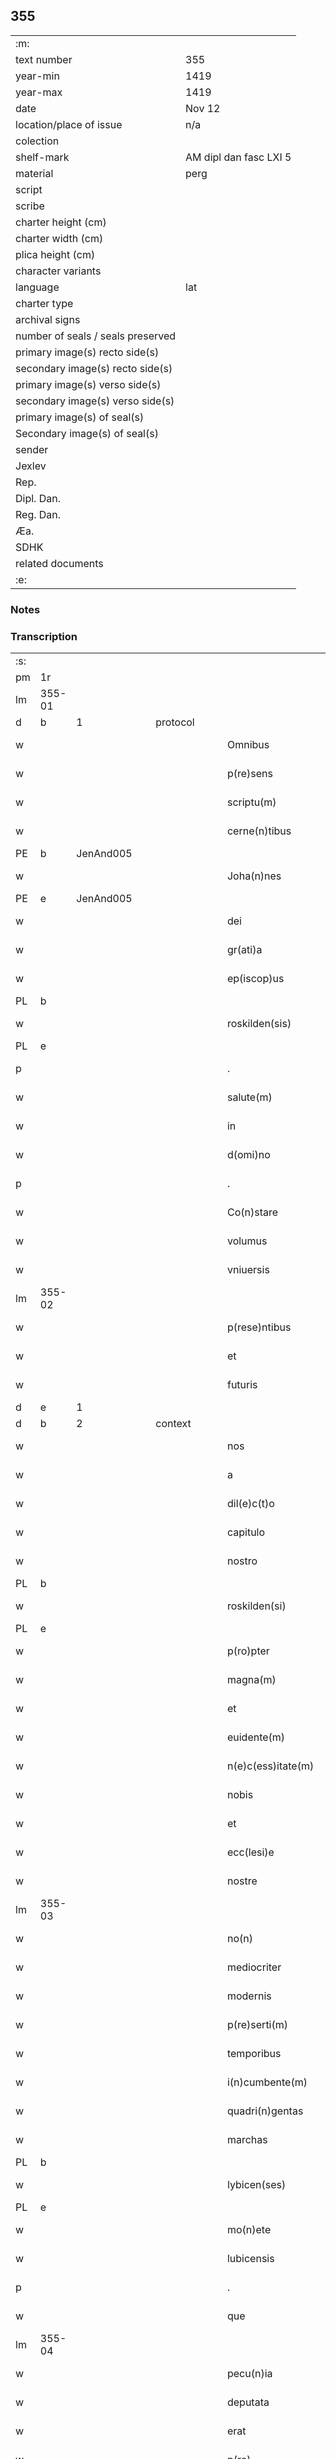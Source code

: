 ** 355

| :m:                               |                        |
| text number                       | 355                    |
| year-min                          | 1419                   |
| year-max                          | 1419                   |
| date                              | Nov 12                 |
| location/place of issue           | n/a                    |
| colection                         |                        |
| shelf-mark                        | AM dipl dan fasc LXI 5 |
| material                          | perg                   |
| script                            |                        |
| scribe                            |                        |
| charter height (cm)               |                        |
| charter width (cm)                |                        |
| plica height (cm)                 |                        |
| character variants                |                        |
| language                          | lat                    |
| charter type                      |                        |
| archival signs                    |                        |
| number of seals / seals preserved |                        |
| primary image(s) recto side(s)    |                        |
| secondary image(s) recto side(s)  |                        |
| primary image(s) verso side(s)    |                        |
| secondary image(s) verso side(s)  |                        |
| primary image(s) of seal(s)       |                        |
| Secondary image(s) of seal(s)     |                        |
| sender                            |                        |
| Jexlev                            |                        |
| Rep.                              |                        |
| Dipl. Dan.                        |                        |
| Reg. Dan.                         |                        |
| Æa.                               |                        |
| SDHK                              |                        |
| related documents                 |                        |
| :e:                               |                        |

*** Notes


*** Transcription
| :s: |        |   |   |   |   |                      |               |   |   |   |   |     |   |   |   |        |          |          |  |    |    |    |    |
| pm  | 1r     |   |   |   |   |                      |               |   |   |   |   |     |   |   |   |        |          |          |  |    |    |    |    |
| lm  | 355-01 |   |   |   |   |                      |               |   |   |   |   |     |   |   |   |        |          |          |  |    |    |    |    |
| d   | b      | 1 |   | protocol  |   |              |               |   |   |   |   |     |   |   |   |        |          |          |  |    |    |    |    |
| w   |        |   |   |   |   | Omnibus              | Omnibu       |   |   |   |   | lat |   |   |   | 355-01 | 1:protocol |          |  |    |    |    |    |
| w   |        |   |   |   |   | p(re)sens            | p̅ſen         |   |   |   |   | lat |   |   |   | 355-01 | 1:protocol |          |  |    |    |    |    |
| w   |        |   |   |   |   | scriptu(m)           | ſcriptu̅       |   |   |   |   | lat |   |   |   | 355-01 | 1:protocol |          |  |    |    |    |    |
| w   |        |   |   |   |   | cerne(n)tibus        | cerne̅tıbu    |   |   |   |   | lat |   |   |   | 355-01 | 1:protocol |          |  |    |    |    |    |
| PE  | b      | JenAnd005  |   |   |   |                      |               |   |   |   |   |     |   |   |   |        |          |          |  |    |    |    |    |
| w   |        |   |   |   |   | Joha(n)nes           | Joha̅ne       |   |   |   |   | lat |   |   |   | 355-01 | 1:protocol |          |  |1443|    |    |    |
| PE  | e      | JenAnd005  |   |   |   |                      |               |   |   |   |   |     |   |   |   |        |          |          |  |    |    |    |    |
| w   |        |   |   |   |   | dei                  | deı           |   |   |   |   | lat |   |   |   | 355-01 | 1:protocol |          |  |    |    |    |    |
| w   |        |   |   |   |   | gr(ati)a             | gꝛ̅a           |   |   |   |   | lat |   |   |   | 355-01 | 1:protocol |          |  |    |    |    |    |
| w   |        |   |   |   |   | ep(iscop)us          | ep̅u          |   |   |   |   | lat |   |   |   | 355-01 | 1:protocol |          |  |    |    |    |    |
| PL  | b      |   |   |   |   |                      |               |   |   |   |   |     |   |   |   |        |          |          |  |    |    |    |    |
| w   |        |   |   |   |   | roskilden(sis)       | roılde̅      |   |   |   |   | lat |   |   |   | 355-01 | 1:protocol |          |  |    |    |1459|    |
| PL  | e      |   |   |   |   |                      |               |   |   |   |   |     |   |   |   |        |          |          |  |    |    |    |    |
| p   |        |   |   |   |   | .                    | .             |   |   |   |   | lat |   |   |   | 355-01 | 1:protocol |          |  |    |    |    |    |
| w   |        |   |   |   |   | salute(m)            | ſalute̅        |   |   |   |   | lat |   |   |   | 355-01 | 1:protocol |          |  |    |    |    |    |
| w   |        |   |   |   |   | in                   | ın            |   |   |   |   | lat |   |   |   | 355-01 | 1:protocol |          |  |    |    |    |    |
| w   |        |   |   |   |   | d(omi)no             | dn̅o           |   |   |   |   | lat |   |   |   | 355-01 | 1:protocol |          |  |    |    |    |    |
| p   |        |   |   |   |   | .                    | .             |   |   |   |   | lat |   |   |   | 355-01 | 1:protocol |          |  |    |    |    |    |
| w   |        |   |   |   |   | Co(n)stare           | Co̅ﬅaꝛe        |   |   |   |   | lat |   |   |   | 355-01 | 1:protocol |          |  |    |    |    |    |
| w   |        |   |   |   |   | volumus              | volumu       |   |   |   |   | lat |   |   |   | 355-01 | 1:protocol |          |  |    |    |    |    |
| w   |        |   |   |   |   | vniuersis            | vniuerſıs     |   |   |   |   | lat |   |   |   | 355-01 | 1:protocol |          |  |    |    |    |    |
| lm  | 355-02 |   |   |   |   |                      |               |   |   |   |   |     |   |   |   |        |          |          |  |    |    |    |    |
| w   |        |   |   |   |   | p(rese)ntibus        | p̅ntıbu       |   |   |   |   | lat |   |   |   | 355-02 | 1:protocol |          |  |    |    |    |    |
| w   |        |   |   |   |   | et                   | et            |   |   |   |   | lat |   |   |   | 355-02 | 1:protocol |          |  |    |    |    |    |
| w   |        |   |   |   |   | futuris              | futurı       |   |   |   |   | lat |   |   |   | 355-02 | 1:protocol |          |  |    |    |    |    |
| d   | e      | 1 |   |   |   |                      |               |   |   |   |   |     |   |   |   |        |          |          |  |    |    |    |    |
| d   | b      | 2 |   | context   |   |              |               |   |   |   |   |     |   |   |   |        |          |          |  |    |    |    |    |
| w   |        |   |   |   |   | nos                  | no           |   |   |   |   | lat |   |   |   | 355-02 | 2:context |          |  |    |    |    |    |
| w   |        |   |   |   |   | a                    | a             |   |   |   |   | lat |   |   |   | 355-02 | 2:context |          |  |    |    |    |    |
| w   |        |   |   |   |   | dil(e)c(t)o          | dilc̅o         |   |   |   |   | lat |   |   |   | 355-02 | 2:context |          |  |    |    |    |    |
| w   |        |   |   |   |   | capitulo             | capıtulo      |   |   |   |   | lat |   |   |   | 355-02 | 2:context |          |  |    |    |    |    |
| w   |        |   |   |   |   | nostro               | noﬅro         |   |   |   |   | lat |   |   |   | 355-02 | 2:context |          |  |    |    |    |    |
| PL  | b      |   |   |   |   |                      |               |   |   |   |   |     |   |   |   |        |          |          |  |    |    |    |    |
| w   |        |   |   |   |   | roskilden(si)        | roılde̅      |   |   |   |   | lat |   |   |   | 355-02 | 2:context |          |  |    |    |1460|    |
| PL  | e      |   |   |   |   |                      |               |   |   |   |   |     |   |   |   |        |          |          |  |    |    |    |    |
| w   |        |   |   |   |   | p(ro)pter            | ter          |   |   |   |   | lat |   |   |   | 355-02 | 2:context |          |  |    |    |    |    |
| w   |        |   |   |   |   | magna(m)             | magna̅         |   |   |   |   | lat |   |   |   | 355-02 | 2:context |          |  |    |    |    |    |
| w   |        |   |   |   |   | et                   | et            |   |   |   |   | lat |   |   |   | 355-02 | 2:context |          |  |    |    |    |    |
| w   |        |   |   |   |   | euidente(m)          | euıdente̅      |   |   |   |   | lat |   |   |   | 355-02 | 2:context |          |  |    |    |    |    |
| w   |        |   |   |   |   | n(e)c(ess)itate(m)   | nc̅cıtate̅      |   |   |   |   | lat |   |   |   | 355-02 | 2:context |          |  |    |    |    |    |
| w   |        |   |   |   |   | nobis                | nobı         |   |   |   |   | lat |   |   |   | 355-02 | 2:context |          |  |    |    |    |    |
| w   |        |   |   |   |   | et                   | et            |   |   |   |   | lat |   |   |   | 355-02 | 2:context |          |  |    |    |    |    |
| w   |        |   |   |   |   | ecc(lesi)e           | ecc̅e          |   |   |   |   | lat |   |   |   | 355-02 | 2:context |          |  |    |    |    |    |
| w   |        |   |   |   |   | nostre               | noſtre        |   |   |   |   | lat |   |   |   | 355-02 | 2:context |          |  |    |    |    |    |
| lm  | 355-03 |   |   |   |   |                      |               |   |   |   |   |     |   |   |   |        |          |          |  |    |    |    |    |
| w   |        |   |   |   |   | no(n)                | no̅            |   |   |   |   | lat |   |   |   | 355-03 | 2:context |          |  |    |    |    |    |
| w   |        |   |   |   |   | mediocriter          | medıocrıter   |   |   |   |   | lat |   |   |   | 355-03 | 2:context |          |  |    |    |    |    |
| w   |        |   |   |   |   | modernis             | moderni      |   |   |   |   | lat |   |   |   | 355-03 | 2:context |          |  |    |    |    |    |
| w   |        |   |   |   |   | p(re)serti(m)        | p̅ſertı̅        |   |   |   |   | lat |   |   |   | 355-03 | 2:context |          |  |    |    |    |    |
| w   |        |   |   |   |   | temporibus           | tempoꝛibu    |   |   |   |   | lat |   |   |   | 355-03 | 2:context |          |  |    |    |    |    |
| w   |        |   |   |   |   | i(n)cumbente(m)      | ı̅cumbente̅     |   |   |   |   | lat |   |   |   | 355-03 | 2:context |          |  |    |    |    |    |
| w   |        |   |   |   |   | quadri(n)gentas      | quadrı̅genta  |   |   |   |   | lat |   |   |   | 355-03 | 2:context |          |  |    |    |    |    |
| w   |        |   |   |   |   | marchas              | maꝛcha       |   |   |   |   | lat |   |   |   | 355-03 | 2:context |          |  |    |    |    |    |
| PL  | b      |   |   |   |   |                      |               |   |   |   |   |     |   |   |   |        |          |          |  |    |    |    |    |
| w   |        |   |   |   |   | lybicen(ses)         | lybıcen̅       |   |   |   |   | lat |   |   |   | 355-03 | 2:context |          |  |    |    |1461|    |
| PL  | e      |   |   |   |   |                      |               |   |   |   |   |     |   |   |   |        |          |          |  |    |    |    |    |
| w   |        |   |   |   |   | mo(n)ete             | mo̅ete         |   |   |   |   | lat |   |   |   | 355-03 | 2:context |          |  |    |    |    |    |
| w   |        |   |   |   |   | lubicensis           | lubıcenſı    |   |   |   |   | lat |   |   |   | 355-03 | 2:context |          |  |    |    |    |    |
| p   |        |   |   |   |   | .                    | .             |   |   |   |   | lat |   |   |   | 355-03 | 2:context |          |  |    |    |    |    |
| w   |        |   |   |   |   | que                  | que           |   |   |   |   | lat |   |   |   | 355-03 | 2:context |          |  |    |    |    |    |
| lm  | 355-04 |   |   |   |   |                      |               |   |   |   |   |     |   |   |   |        |          |          |  |    |    |    |    |
| w   |        |   |   |   |   | pecu(n)ia            | pecu̅ıa        |   |   |   |   | lat |   |   |   | 355-04 | 2:context |          |  |    |    |    |    |
| w   |        |   |   |   |   | deputata             | deputata      |   |   |   |   | lat |   |   |   | 355-04 | 2:context |          |  |    |    |    |    |
| w   |        |   |   |   |   | erat                 | erat          |   |   |   |   | lat |   |   |   | 355-04 | 2:context |          |  |    |    |    |    |
| w   |        |   |   |   |   | p(ro)                | ꝓ             |   |   |   |   | lat |   |   |   | 355-04 | 2:context |          |  |    |    |    |    |
| w   |        |   |   |   |   | bo(n)is              | bo̅ı          |   |   |   |   | lat |   |   |   | 355-04 | 2:context |          |  |    |    |    |    |
| w   |        |   |   |   |   | em(en)dis            | em̅dı         |   |   |   |   | lat |   |   |   | 355-04 | 2:context |          |  |    |    |    |    |
| w   |        |   |   |   |   | per                  | per           |   |   |   |   | lat |   |   |   | 355-04 | 2:context |          |  |    |    |    |    |
| w   |        |   |   |   |   | illustre(m)          | ılluﬅre̅       |   |   |   |   | lat |   |   |   | 355-04 | 2:context |          |  |    |    |    |    |
| w   |        |   |   |   |   | d(omi)nam            | dn̅am          |   |   |   |   | lat |   |   |   | 355-04 | 2:context |          |  |    |    |    |    |
| PE  | b      | RegMar001  |   |   |   |                      |               |   |   |   |   |     |   |   |   |        |          |          |  |    |    |    |    |
| w   |        |   |   |   |   | margareta(m)         | maꝛgaꝛeta̅     |   |   |   |   | lat |   |   |   | 355-04 | 2:context |          |  |1444|    |    |    |
| PE  | e      | RegMar001  |   |   |   |                      |               |   |   |   |   |     |   |   |   |        |          |          |  |    |    |    |    |
| w   |        |   |   |   |   | quo(n)dam            | quo̅da        |   |   |   |   | lat |   |   |   | 355-04 | 2:context |          |  |    |    |    |    |
| w   |        |   |   |   |   | regnoru(m)           | regnoru̅       |   |   |   |   | lat |   |   |   | 355-04 | 2:context |          |  |    |    |    |    |
| w   |        |   |   |   |   | dacie                | dacie         |   |   |   |   | lat |   |   |   | 355-04 | 2:context |          |  |    |    |    |    |
| w   |        |   |   |   |   | swecie               | ſwecie        |   |   |   |   | lat |   |   |   | 355-04 | 2:context |          |  |    |    |    |    |
| w   |        |   |   |   |   | et                   | et            |   |   |   |   | lat |   |   |   | 355-04 | 2:context |          |  |    |    |    |    |
| w   |        |   |   |   |   | noruegie             | noꝛuegie      |   |   |   |   | lat |   |   |   | 355-04 | 2:context |          |  |    |    |    |    |
| lm  | 355-05 |   |   |   |   |                      |               |   |   |   |   |     |   |   |   |        |          |          |  |    |    |    |    |
| w   |        |   |   |   |   | reginam              | reginam       |   |   |   |   | lat |   |   |   | 355-05 | 2:context |          |  |    |    |    |    |
| w   |        |   |   |   |   | pro                  | pꝛo           |   |   |   |   | lat |   |   |   | 355-05 | 2:context |          |  |    |    |    |    |
| w   |        |   |   |   |   | quibusdam            | quıbuſdam     |   |   |   |   | lat |   |   |   | 355-05 | 2:context |          |  |    |    |    |    |
| w   |        |   |   |   |   | missis               | miı         |   |   |   |   | lat |   |   |   | 355-05 | 2:context |          |  |    |    |    |    |
| w   |        |   |   |   |   | cotidianis           | cotıdianı    |   |   |   |   | lat |   |   |   | 355-05 | 2:context |          |  |    |    |    |    |
| w   |        |   |   |   |   | secundu(m)           | ſecundu̅       |   |   |   |   | lat |   |   |   | 355-05 | 2:context |          |  |    |    |    |    |
| w   |        |   |   |   |   | ordi(n)acione(m)     | oꝛdı̅acıone̅    |   |   |   |   | lat |   |   |   | 355-05 | 2:context |          |  |    |    |    |    |
| w   |        |   |   |   |   | et                   | et            |   |   |   |   | lat |   |   |   | 355-05 | 2:context |          |  |    |    |    |    |
| w   |        |   |   |   |   | disp(ositi)onem      | dıſp̅one      |   |   |   |   | lat |   |   |   | 355-05 | 2:context |          |  |    |    |    |    |
| w   |        |   |   |   |   | dicti                | dıı          |   |   |   |   | lat |   |   |   | 355-05 | 2:context |          |  |    |    |    |    |
| w   |        |   |   |   |   | capituli             | capitulı      |   |   |   |   | lat |   |   |   | 355-05 | 2:context |          |  |    |    |    |    |
| w   |        |   |   |   |   | n(ost)ri             | nꝛ̅ı           |   |   |   |   | lat |   |   |   | 355-05 | 2:context |          |  |    |    |    |    |
| w   |        |   |   |   |   | vna                  | vna           |   |   |   |   | lat |   |   |   | 355-05 | 2:context |          |  |    |    |    |    |
| w   |        |   |   |   |   | videlicet            | vıdelıcet     |   |   |   |   | lat |   |   |   | 355-05 | 2:context |          |  |    |    |    |    |
| w   |        |   |   |   |   | an(te)               | an̅            |   |   |   |   | lat |   |   |   | 355-05 | 2:context |          |  |    |    |    |    |
| w   |        |   |   |   |   | alta(re)             | alta         |   |   |   |   | lat |   |   |   | 355-05 | 2:context |          |  |    |    |    |    |
| lm  | 355-06 |   |   |   |   |                      |               |   |   |   |   |     |   |   |   |        |          |          |  |    |    |    |    |
| w   |        |   |   |   |   | magne                | magne         |   |   |   |   | lat |   |   |   | 355-06 | 2:context |          |  |    |    |    |    |
| w   |        |   |   |   |   | ymaginis             | ẏmagıni      |   |   |   |   | lat |   |   |   | 355-06 | 2:context |          |  |    |    |    |    |
| w   |        |   |   |   |   | b(ea)te              | bt̅e           |   |   |   |   | lat |   |   |   | 355-06 | 2:context |          |  |    |    |    |    |
| w   |        |   |   |   |   | virginis             | vıꝛgıni      |   |   |   |   | lat |   |   |   | 355-06 | 2:context |          |  |    |    |    |    |
| w   |        |   |   |   |   | jn                   | ȷn            |   |   |   |   | lat |   |   |   | 355-06 | 2:context |          |  |    |    |    |    |
| w   |        |   |   |   |   | medio                | medıo         |   |   |   |   | lat |   |   |   | 355-06 | 2:context |          |  |    |    |    |    |
| w   |        |   |   |   |   | pauime(n)ti          | pauime̅ti      |   |   |   |   | lat |   |   |   | 355-06 | 2:context |          |  |    |    |    |    |
| w   |        |   |   |   |   | ecc(lesi)e           | ecc̅e          |   |   |   |   | lat |   |   |   | 355-06 | 2:context |          |  |    |    |    |    |
| w   |        |   |   |   |   | n(ost)re             | nr̅e           |   |   |   |   | lat |   |   |   | 355-06 | 2:context |          |  |    |    |    |    |
| PL  | b      |   |   |   |   |                      |               |   |   |   |   |     |   |   |   |        |          |          |  |    |    |    |    |
| w   |        |   |   |   |   | roskilden(sis)       | roılde̅      |   |   |   |   | lat |   |   |   | 355-06 | 2:context |          |  |    |    |1462|    |
| PL  | e      |   |   |   |   |                      |               |   |   |   |   |     |   |   |   |        |          |          |  |    |    |    |    |
| p   |        |   |   |   |   | .                    | .             |   |   |   |   | lat |   |   |   | 355-06 | 2:context |          |  |    |    |    |    |
| w   |        |   |   |   |   | Alia                 | Alıa          |   |   |   |   | lat |   |   |   | 355-06 | 2:context |          |  |    |    |    |    |
| w   |        |   |   |   |   | vero                 | vero          |   |   |   |   | lat |   |   |   | 355-06 | 2:context |          |  |    |    |    |    |
| w   |        |   |   |   |   | in                   | in            |   |   |   |   | lat |   |   |   | 355-06 | 2:context |          |  |    |    |    |    |
| w   |        |   |   |   |   | quada(m)             | quada̅         |   |   |   |   | lat |   |   |   | 355-06 | 2:context |          |  |    |    |    |    |
| w   |        |   |   |   |   | capella              | capella       |   |   |   |   | lat |   |   |   | 355-06 | 2:context |          |  |    |    |    |    |
| w   |        |   |   |   |   | in                   | ın            |   |   |   |   | lat |   |   |   | 355-06 | 2:context |          |  |    |    |    |    |
| w   |        |   |   |   |   | ecc(lesi)a           | ecc̅a          |   |   |   |   | lat |   |   |   | 355-06 | 2:context |          |  |    |    |    |    |
| w   |        |   |   |   |   | s(an)c(t)i           | ſc̅ı           |   |   |   |   | lat |   |   |   | 355-06 | 2:context |          |  |    |    |    |    |
| w   |        |   |   |   |   | petri                | petri         |   |   |   |   | lat |   |   |   | 355-06 | 2:context |          |  |    |    |    |    |
| lm  | 355-07 |   |   |   |   |                      |               |   |   |   |   |     |   |   |   |        |          |          |  |    |    |    |    |
| w   |        |   |   |   |   | apostoli             | apoﬅolı       |   |   |   |   | lat |   |   |   | 355-07 | 2:context |          |  |    |    |    |    |
| PL  | b      |   |   |   |   |                      |               |   |   |   |   |     |   |   |   |        |          |          |  |    |    |    |    |
| w   |        |   |   |   |   | slaulosie            | ſlauloſıe     |   |   |   |   | lat |   |   |   | 355-07 | 2:context |          |  |    |    |1463|    |
| PL  | e      |   |   |   |   |                      |               |   |   |   |   |     |   |   |   |        |          |          |  |    |    |    |    |
| w   |        |   |   |   |   | que                  | que           |   |   |   |   | lat |   |   |   | 355-07 | 2:context |          |  |    |    |    |    |
| w   |        |   |   |   |   | quide(m)             | quıde̅         |   |   |   |   | lat |   |   |   | 355-07 | 2:context |          |  |    |    |    |    |
| w   |        |   |   |   |   | Capella              | Capella       |   |   |   |   | lat |   |   |   | 355-07 | 2:context |          |  |    |    |    |    |
| w   |        |   |   |   |   | hælie                | hælıe         |   |   |   |   | dan |   |   |   | 355-07 | 2:context |          |  |    |    |    |    |
| w   |        |   |   |   |   | anderss              | ander        |   |   |   |   | dan |   |   |   | 355-07 | 2:context |          |  |    |    |    |    |
| p   |        |   |   |   |   | .                    | .             |   |   |   |   | lat |   |   |   | 355-07 | 2:context |          |  |    |    |    |    |
| w   |        |   |   |   |   | Capellæ              | Capellæ       |   |   |   |   | dan |   |   |   | 355-07 | 2:context |          |  |    |    |    |    |
| w   |        |   |   |   |   | wlgariter            | wlgarıter     |   |   |   |   | lat |   |   |   | 355-07 | 2:context |          |  |    |    |    |    |
| w   |        |   |   |   |   | nu(n)cupatur         | nu̅cupatur     |   |   |   |   | lat |   |   |   | 355-07 | 2:context |          |  |    |    |    |    |
| w   |        |   |   |   |   | jn                   | ȷn            |   |   |   |   | lat |   |   |   | 355-07 | 2:context |          |  |    |    |    |    |
| w   |        |   |   |   |   | remediu(m)           | remedıu̅       |   |   |   |   | lat |   |   |   | 355-07 | 2:context |          |  |    |    |    |    |
| w   |        |   |   |   |   | a(n)i(m)arum         | a̅ıaru        |   |   |   |   | lat |   |   |   | 355-07 | 2:context |          |  |    |    |    |    |
| w   |        |   |   |   |   | an(te)dicte          | an̅dıcte       |   |   |   |   | lat |   |   |   | 355-07 | 2:context |          |  |    |    |    |    |
| w   |        |   |   |   |   | d(omi)ne             | dn̅e           |   |   |   |   | lat |   |   |   | 355-07 | 2:context |          |  |    |    |    |    |
| lm  | 355-08 |   |   |   |   |                      |               |   |   |   |   |     |   |   |   |        |          |          |  |    |    |    |    |
| PE  | b      | RegMar001  |   |   |   |                      |               |   |   |   |   |     |   |   |   |        |          |          |  |    |    |    |    |
| w   |        |   |   |   |   | margarete            | maꝛgarete     |   |   |   |   | lat |   |   |   | 355-08 | 2:context |          |  |1445|    |    |    |
| PE  | e      | RegMar001  |   |   |   |                      |               |   |   |   |   |     |   |   |   |        |          |          |  |    |    |    |    |
| w   |        |   |   |   |   | regine               | regine        |   |   |   |   | lat |   |   |   | 355-08 | 2:context |          |  |    |    |    |    |
| w   |        |   |   |   |   | et                   | et            |   |   |   |   | lat |   |   |   | 355-08 | 2:context |          |  |    |    |    |    |
| w   |        |   |   |   |   | suoru(m)             | ſuoru̅         |   |   |   |   | lat |   |   |   | 355-08 | 2:context |          |  |    |    |    |    |
| w   |        |   |   |   |   | proge(n)itorum       | proge̅ıtoru   |   |   |   |   | lat |   |   |   | 355-08 | 2:context |          |  |    |    |    |    |
| w   |        |   |   |   |   | Cotidie              | Cotıdıe       |   |   |   |   | lat |   |   |   | 355-08 | 2:context |          |  |    |    |    |    |
| w   |        |   |   |   |   | et                   | et            |   |   |   |   | lat |   |   |   | 355-08 | 2:context |          |  |    |    |    |    |
| w   |        |   |   |   |   | p(er)petuis          | etui        |   |   |   |   | lat |   |   |   | 355-08 | 2:context |          |  |    |    |    |    |
| w   |        |   |   |   |   | temporibus           | tempoꝛibu    |   |   |   |   | lat |   |   |   | 355-08 | 2:context |          |  |    |    |    |    |
| w   |        |   |   |   |   | celebrandis          | celebrandi   |   |   |   |   | lat |   |   |   | 355-08 | 2:context |          |  |    |    |    |    |
| p   |        |   |   |   |   | .                    | .             |   |   |   |   | lat |   |   |   | 355-08 | 2:context |          |  |    |    |    |    |
| w   |        |   |   |   |   | veracit(er)          | veracıt      |   |   |   |   | lat |   |   |   | 355-08 | 2:context |          |  |    |    |    |    |
| w   |        |   |   |   |   | et                   | et            |   |   |   |   | lat |   |   |   | 355-08 | 2:context |          |  |    |    |    |    |
| w   |        |   |   |   |   | ex                   | ex            |   |   |   |   | lat |   |   |   | 355-08 | 2:context |          |  |    |    |    |    |
| w   |        |   |   |   |   | integro              | integꝛo       |   |   |   |   | lat |   |   |   | 355-08 | 2:context |          |  |    |    |    |    |
| w   |        |   |   |   |   | i(n)                 | ı̅             |   |   |   |   | lat |   |   |   | 355-08 | 2:context |          |  |    |    |    |    |
| w   |        |   |   |   |   | pecu(n)ia            | pecu̅ıa        |   |   |   |   | lat |   |   |   | 355-08 | 2:context |          |  |    |    |    |    |
| lm  | 355-09 |   |   |   |   |                      |               |   |   |   |   |     |   |   |   |        |          |          |  |    |    |    |    |
| w   |        |   |   |   |   | nu(mer)ata           | nuᷣata         |   |   |   |   | lat |   |   |   | 355-09 | 2:context |          |  |    |    |    |    |
| w   |        |   |   |   |   | mutuo                | mutuo         |   |   |   |   | lat |   |   |   | 355-09 | 2:context |          |  |    |    |    |    |
| w   |        |   |   |   |   | subleuasse           | ſubleuae     |   |   |   |   | lat |   |   |   | 355-09 | 2:context |          |  |    |    |    |    |
| w   |        |   |   |   |   | infra                | ınfra         |   |   |   |   | lat |   |   |   | 355-09 | 2:context |          |  |    |    |    |    |
| w   |        |   |   |   |   | festu(m)             | feﬅu̅          |   |   |   |   | lat |   |   |   | 355-09 | 2:context |          |  |    |    |    |    |
| w   |        |   |   |   |   | pasche               | paſche        |   |   |   |   | lat |   |   |   | 355-09 | 2:context |          |  |    |    |    |    |
| w   |        |   |   |   |   | proxi(m)o            | proxı̅o        |   |   |   |   | lat |   |   |   | 355-09 | 2:context |          |  |    |    |    |    |
| w   |        |   |   |   |   | futuru(m)            | futuru̅        |   |   |   |   | lat |   |   |   | 355-09 | 2:context |          |  |    |    |    |    |
| w   |        |   |   |   |   | in                   | ın            |   |   |   |   | lat |   |   |   | 355-09 | 2:context |          |  |    |    |    |    |
| w   |        |   |   |   |   | eade(m)              | eade̅          |   |   |   |   | lat |   |   |   | 355-09 | 2:context |          |  |    |    |    |    |
| w   |        |   |   |   |   | mo(n)eta             | mo̅eta         |   |   |   |   | lat |   |   |   | 355-09 | 2:context |          |  |    |    |    |    |
| PL  | b      |   |   |   |   |                      |               |   |   |   |   |     |   |   |   |        |          |          |  |    |    |    |    |
| w   |        |   |   |   |   | lubicensi            | lubıcenſı     |   |   |   |   | lat |   |   |   | 355-09 | 2:context |          |  |    |    |1464|    |
| PL  | e      |   |   |   |   |                      |               |   |   |   |   |     |   |   |   |        |          |          |  |    |    |    |    |
| w   |        |   |   |   |   | p(er)soluendas       | ꝑſoluenda    |   |   |   |   | lat |   |   |   | 355-09 | 2:context |          |  |    |    |    |    |
| p   |        |   |   |   |   | .                    | .             |   |   |   |   | lat |   |   |   | 355-09 | 2:context |          |  |    |    |    |    |
| w   |        |   |   |   |   | Pro                  | Pro           |   |   |   |   | lat |   |   |   | 355-09 | 2:context |          |  |    |    |    |    |
| w   |        |   |   |   |   | quibus               | quıbu        |   |   |   |   | lat |   |   |   | 355-09 | 2:context |          |  |    |    |    |    |
| w   |        |   |   |   |   | q(ui)de(m)           | qde̅          |   |   |   |   | lat |   |   |   | 355-09 | 2:context |          |  |    |    |    |    |
| lm  | 355-10 |   |   |   |   |                      |               |   |   |   |   |     |   |   |   |        |          |          |  |    |    |    |    |
| w   |        |   |   |   |   | quadri(n)gentis      | quadꝛı̅genti  |   |   |   |   | lat |   |   |   | 355-10 | 2:context |          |  |    |    |    |    |
| w   |        |   |   |   |   | marchis              | maꝛchi       |   |   |   |   | lat |   |   |   | 355-10 | 2:context |          |  |    |    |    |    |
| w   |        |   |   |   |   | jp(s)i               | jp̅ı           |   |   |   |   | lat |   |   |   | 355-10 | 2:context |          |  |    |    |    |    |
| w   |        |   |   |   |   | Capitulo             | Capıtulo      |   |   |   |   | lat |   |   |   | 355-10 | 2:context |          |  |    |    |    |    |
| w   |        |   |   |   |   | n(ost)ro             | nꝛ̅o           |   |   |   |   | lat |   |   |   | 355-10 | 2:context |          |  |    |    |    |    |
| w   |        |   |   |   |   | p(re)no(m)i(n)ato    | p̅no̅ıato       |   |   |   |   | lat |   |   |   | 355-10 | 2:context |          |  |    |    |    |    |
| w   |        |   |   |   |   | reco(m)pensa(m)      | reco̅penſa̅     |   |   |   |   | lat |   |   |   | 355-10 | 2:context |          |  |    |    |    |    |
| w   |        |   |   |   |   | sufficie(n)tem       | ſuﬀıcıe̅te    |   |   |   |   | lat |   |   |   | 355-10 | 2:context |          |  |    |    |    |    |
| w   |        |   |   |   |   | facere               | facere        |   |   |   |   | lat |   |   |   | 355-10 | 2:context |          |  |    |    |    |    |
| w   |        |   |   |   |   | vole(n)tes           | vole̅te       |   |   |   |   | lat |   |   |   | 355-10 | 2:context |          |  |    |    |    |    |
| w   |        |   |   |   |   | pro                  | pro           |   |   |   |   | lat |   |   |   | 355-10 | 2:context |          |  |    |    |    |    |
| w   |        |   |   |   |   | eisde(m)             | eiſde̅         |   |   |   |   | lat |   |   |   | 355-10 | 2:context |          |  |    |    |    |    |
| w   |        |   |   |   |   | missis               | miı         |   |   |   |   | lat |   |   |   | 355-10 | 2:context |          |  |    |    |    |    |
| w   |        |   |   |   |   | cotidianis           | cotıdıanı    |   |   |   |   | lat |   |   |   | 355-10 | 2:context |          |  |    |    |    |    |
| w   |        |   |   |   |   | vt                   | vt            |   |   |   |   | lat |   |   |   | 355-10 | 2:context |          |  |    |    |    |    |
| lm  | 355-11 |   |   |   |   |                      |               |   |   |   |   |     |   |   |   |        |          |          |  |    |    |    |    |
| w   |        |   |   |   |   | p(re)mitti(tur)      | p̅mittıᷣ        |   |   |   |   | lat |   |   |   | 355-11 | 2:context |          |  |    |    |    |    |
| w   |        |   |   |   |   | in                   | ın            |   |   |   |   | lat |   |   |   | 355-11 | 2:context |          |  |    |    |    |    |
| w   |        |   |   |   |   | locis                | locı         |   |   |   |   | lat |   |   |   | 355-11 | 2:context |          |  |    |    |    |    |
| w   |        |   |   |   |   | sup(ra)d(i)c(t)is    | ſupᷓdc̅ı       |   |   |   |   | lat |   |   |   | 355-11 | 2:context |          |  |    |    |    |    |
| w   |        |   |   |   |   | tene(n)dis           | tene̅di       |   |   |   |   | lat |   |   |   | 355-11 | 2:context |          |  |    |    |    |    |
| w   |        |   |   |   |   | et                   | et            |   |   |   |   | lat |   |   |   | 355-11 | 2:context |          |  |    |    |    |    |
| w   |        |   |   |   |   | celebrandis          | celebrandı   |   |   |   |   | lat |   |   |   | 355-11 | 2:context |          |  |    |    |    |    |
| w   |        |   |   |   |   | eidem                | eıde         |   |   |   |   | lat |   |   |   | 355-11 | 2:context |          |  |    |    |    |    |
| w   |        |   |   |   |   | capit(u)lo           | capıtl̅o       |   |   |   |   | lat |   |   |   | 355-11 | 2:context |          |  |    |    |    |    |
| w   |        |   |   |   |   | nostro               | noﬅro         |   |   |   |   | lat |   |   |   | 355-11 | 2:context |          |  |    |    |    |    |
| w   |        |   |   |   |   | decimas              | decıma       |   |   |   |   | lat |   |   |   | 355-11 | 2:context |          |  |    |    |    |    |
| w   |        |   |   |   |   | ep(iscop)ales        | ep̅ale        |   |   |   |   | lat |   |   |   | 355-11 | 2:context |          |  |    |    |    |    |
| w   |        |   |   |   |   | in                   | ın            |   |   |   |   | lat |   |   |   | 355-11 | 2:context |          |  |    |    |    |    |
| w   |        |   |   |   |   | p(ar)ochiis          | ꝑochıı       |   |   |   |   | lat |   |   |   | 355-11 | 2:context |          |  |    |    |    |    |
| PL  | b      |   |   |   |   |                      |               |   |   |   |   |     |   |   |   |        |          |          |  |    |    |    |    |
| w   |        |   |   |   |   | kundby               | kundby        |   |   |   |   | lat |   |   |   | 355-11 | 2:context |          |  |    |    |1465|    |
| PL  | e      |   |   |   |   |                      |               |   |   |   |   |     |   |   |   |        |          |          |  |    |    |    |    |
| w   |        |   |   |   |   | (et)                 | ⁊             |   |   |   |   | lat |   |   |   | 355-11 | 2:context |          |  |    |    |    |    |
| PL  | b      |   |   |   |   |                      |               |   |   |   |   |     |   |   |   |        |          |          |  |    |    |    |    |
| w   |        |   |   |   |   | biærgby              | bıærgby       |   |   |   |   | lat |   |   |   | 355-11 | 2:context |          |  |    |    |1466|    |
| PL  | e      |   |   |   |   |                      |               |   |   |   |   |     |   |   |   |        |          |          |  |    |    |    |    |
| lm  | 355-12 |   |   |   |   |                      |               |   |   |   |   |     |   |   |   |        |          |          |  |    |    |    |    |
| w   |        |   |   |   |   | p(ro)ui(n)cie        | ꝓuı̅cıe        |   |   |   |   | lat |   |   |   | 355-12 | 2:context |          |  |    |    |    |    |
| PL  | b      |   |   |   |   |                      |               |   |   |   |   |     |   |   |   |        |          |          |  |    |    |    |    |
| w   |        |   |   |   |   | tuzeh(e)r(et)        | tuzehr̅        |   |   |   |   | lat |   |   |   | 355-12 | 2:context |          |  |    |    |1467|    |
| PL  | e      |   |   |   |   |                      |               |   |   |   |   |     |   |   |   |        |          |          |  |    |    |    |    |
| w   |        |   |   |   |   | tradimus             | tradimu      |   |   |   |   | lat |   |   |   | 355-12 | 2:context |          |  |    |    |    |    |
| w   |        |   |   |   |   | et                   | et            |   |   |   |   | lat |   |   |   | 355-12 | 2:context |          |  |    |    |    |    |
| w   |        |   |   |   |   | assignamus           | aıgnamu     |   |   |   |   | lat |   |   |   | 355-12 | 2:context |          |  |    |    |    |    |
| w   |        |   |   |   |   | ta(m)diu             | ta̅diu         |   |   |   |   | lat |   |   |   | 355-12 | 2:context |          |  |    |    |    |    |
| w   |        |   |   |   |   | per                  | per           |   |   |   |   | lat |   |   |   | 355-12 | 2:context |          |  |    |    |    |    |
| w   |        |   |   |   |   | p(re)no(m)i(n)atum   | p̅noı̅atu      |   |   |   |   | lat |   |   |   | 355-12 | 2:context |          |  |    |    |    |    |
| w   |        |   |   |   |   | cap(itu)lm           | capl̅m         |   |   |   |   | lat |   |   |   | 355-12 | 2:context |          |  |    |    |    |    |
| w   |        |   |   |   |   | pacifice             | pacıfıce      |   |   |   |   | lat |   |   |   | 355-12 | 2:context |          |  |    |    |    |    |
| w   |        |   |   |   |   | leuandas             | leuanda      |   |   |   |   | lat |   |   |   | 355-12 | 2:context |          |  |    |    |    |    |
| w   |        |   |   |   |   | ac                   | ac            |   |   |   |   | lat |   |   |   | 355-12 | 2:context |          |  |    |    |    |    |
| w   |        |   |   |   |   | retine(n)das         | retıne̅da     |   |   |   |   | lat |   |   |   | 355-12 | 2:context |          |  |    |    |    |    |
| w   |        |   |   |   |   | sine                 | ſıne          |   |   |   |   | lat |   |   |   | 355-12 | 2:context |          |  |    |    |    |    |
| w   |        |   |   |   |   | n(ost)ri             | nr̅ı           |   |   |   |   | lat |   |   |   | 355-12 | 2:context |          |  |    |    |    |    |
| lm  | 355-13 |   |   |   |   |                      |               |   |   |   |   |     |   |   |   |        |          |          |  |    |    |    |    |
| w   |        |   |   |   |   | et                   | et            |   |   |   |   | lat |   |   |   | 355-13 | 2:context |          |  |    |    |    |    |
| w   |        |   |   |   |   | successorum          | ſucceoꝛum    |   |   |   |   | lat |   |   |   | 355-13 | 2:context |          |  |    |    |    |    |
| w   |        |   |   |   |   | n(ost)rorum          | nr̅orum        |   |   |   |   | lat |   |   |   | 355-13 | 2:context |          |  |    |    |    |    |
| w   |        |   |   |   |   | co(n)tradiccione     | co̅tradıccione |   |   |   |   | lat |   |   |   | 355-13 | 2:context |          |  |    |    |    |    |
| w   |        |   |   |   |   | aliquali             | alıquali      |   |   |   |   | lat |   |   |   | 355-13 | 2:context |          |  |    |    |    |    |
| p   |        |   |   |   |   | .                    | .             |   |   |   |   | lat |   |   |   | 355-13 | 2:context |          |  |    |    |    |    |
| w   |        |   |   |   |   | donec                | donec         |   |   |   |   | lat |   |   |   | 355-13 | 2:context |          |  |    |    |    |    |
| w   |        |   |   |   |   | dicta                | dıcta         |   |   |   |   | lat |   |   |   | 355-13 | 2:context |          |  |    |    |    |    |
| w   |        |   |   |   |   | pecu(n)iarum         | pecu̅ıaru     |   |   |   |   | lat |   |   |   | 355-13 | 2:context |          |  |    |    |    |    |
| w   |        |   |   |   |   | summa                | ſumma         |   |   |   |   | lat |   |   |   | 355-13 | 2:context |          |  |    |    |    |    |
| w   |        |   |   |   |   | per                  | per           |   |   |   |   | lat |   |   |   | 355-13 | 2:context |          |  |    |    |    |    |
| w   |        |   |   |   |   | nos                  | no           |   |   |   |   | lat |   |   |   | 355-13 | 2:context |          |  |    |    |    |    |
| w   |        |   |   |   |   | aut                  | aut           |   |   |   |   | lat |   |   |   | 355-13 | 2:context |          |  |    |    |    |    |
| w   |        |   |   |   |   | sucessores           | ſuceore     |   |   |   |   | lat |   |   |   | 355-13 | 2:context |          |  |    |    |    |    |
| w   |        |   |   |   |   | n(ost)ros            | nr̅o          |   |   |   |   | lat |   |   |   | 355-13 | 2:context |          |  |    |    |    |    |
| p   |        |   |   |   |   | .                    | .             |   |   |   |   | lat |   |   |   | 355-13 | 2:context |          |  |    |    |    |    |
| w   |        |   |   |   |   | d(i)c(t)o            | dc̅o           |   |   |   |   | lat |   |   |   | 355-13 | 2:context |          |  |    |    |    |    |
| lm  | 355-14 |   |   |   |   |                      |               |   |   |   |   |     |   |   |   |        |          |          |  |    |    |    |    |
| w   |        |   |   |   |   | Capitulo             | Capıtulo      |   |   |   |   | lat |   |   |   | 355-14 | 2:context |          |  |    |    |    |    |
| w   |        |   |   |   |   | jntegraliter         | jntegralıter  |   |   |   |   | lat |   |   |   | 355-14 | 2:context |          |  |    |    |    |    |
| w   |        |   |   |   |   | et                   | et            |   |   |   |   | lat |   |   |   | 355-14 | 2:context |          |  |    |    |    |    |
| w   |        |   |   |   |   | ex                   | ex            |   |   |   |   | lat |   |   |   | 355-14 | 2:context |          |  |    |    |    |    |
| w   |        |   |   |   |   | toto                 | toto          |   |   |   |   | lat |   |   |   | 355-14 | 2:context |          |  |    |    |    |    |
| w   |        |   |   |   |   | fuerit               | fuerit        |   |   |   |   | lat |   |   |   | 355-14 | 2:context |          |  |    |    |    |    |
| w   |        |   |   |   |   | p(er)soluta          | ꝑſoluta       |   |   |   |   | lat |   |   |   | 355-14 | 2:context |          |  |    |    |    |    |
| d   | e      | 2 |   |   |   |                      |               |   |   |   |   |     |   |   |   |        |          |          |  |    |    |    |    |
| d   | b      | 3 |   | eschatocol   |   |           |               |   |   |   |   |     |   |   |   |        |          |          |  |    |    |    |    |
| w   |        |   |   |   |   | Jn                   | Jn            |   |   |   |   | lat |   |   |   | 355-14 | 3:eschatocol |          |  |    |    |    |    |
| w   |        |   |   |   |   | cuius                | cuiu         |   |   |   |   | lat |   |   |   | 355-14 | 3:eschatocol |          |  |    |    |    |    |
| w   |        |   |   |   |   | rei                  | reı           |   |   |   |   | lat |   |   |   | 355-14 | 3:eschatocol |          |  |    |    |    |    |
| w   |        |   |   |   |   | testi(m)o(n)ium      | teﬅı̅o̅iu      |   |   |   |   | lat |   |   |   | 355-14 | 3:eschatocol |          |  |    |    |    |    |
| w   |        |   |   |   |   | sigillu(m)           | ſıgıllu̅       |   |   |   |   | lat |   |   |   | 355-14 | 3:eschatocol |          |  |    |    |    |    |
| w   |        |   |   |   |   | nostru(m)            | noﬅru̅         |   |   |   |   | lat |   |   |   | 355-14 | 3:eschatocol |          |  |    |    |    |    |
| w   |        |   |   |   |   | vna                  | vna           |   |   |   |   | lat |   |   |   | 355-14 | 3:eschatocol |          |  |    |    |    |    |
| w   |        |   |   |   |   | cu(m)                | cu̅            |   |   |   |   | lat |   |   |   | 355-14 | 3:eschatocol |          |  |    |    |    |    |
| w   |        |   |   |   |   | sigillis             | ſıgıllı      |   |   |   |   | lat |   |   |   | 355-14 | 3:eschatocol |          |  |    |    |    |    |
| w   |        |   |   |   |   | dil(e)c(t)i          | dıl̅cı         |   |   |   |   | lat |   |   |   | 355-14 | 3:eschatocol |          |  |    |    |    |    |
| w   |        |   |   |   |   | capituli             | capitulı      |   |   |   |   | lat |   |   |   | 355-14 | 3:eschatocol |          |  |    |    |    |    |
| lm  | 355-15 |   |   |   |   |                      |               |   |   |   |   |     |   |   |   |        |          |          |  |    |    |    |    |
| w   |        |   |   |   |   | n(ost)ri             | nr̅ı           |   |   |   |   | lat |   |   |   | 355-15 | 3:eschatocol |          |  |    |    |    |    |
| PL  | b      |   |   |   |   |                      |               |   |   |   |   |     |   |   |   |        |          |          |  |    |    |    |    |
| w   |        |   |   |   |   | hafnensis            | hafnenſı     |   |   |   |   | lat |   |   |   | 355-15 | 3:eschatocol |          |  |    |    |1468|    |
| PL  | e      |   |   |   |   |                      |               |   |   |   |   |     |   |   |   |        |          |          |  |    |    |    |    |
| w   |        |   |   |   |   | necno(n)             | necno̅         |   |   |   |   | lat |   |   |   | 355-15 | 3:eschatocol |          |  |    |    |    |    |
| w   |        |   |   |   |   | ve(ne)rabiliu(m)     | ve̅rabılıu̅     |   |   |   |   | lat |   |   |   | 355-15 | 3:eschatocol |          |  |    |    |    |    |
| w   |        |   |   |   |   | viroru(m)            | viroꝛu̅        |   |   |   |   | lat |   |   |   | 355-15 | 3:eschatocol |          |  |    |    |    |    |
| w   |        |   |   |   |   | d(omi)noru(m)        | dn̅oru̅         |   |   |   |   | lat |   |   |   | 355-15 | 3:eschatocol |          |  |    |    |    |    |
| PE  | b      | PedAbb002  |   |   |   |             |               |   |   |   |   |     |   |   |   |        |          |          |  |    |    |    |    |
| w   |        |   |   |   |   | petri                | petri         |   |   |   |   | lat |   |   |   | 355-15 | 3:eschatocol |          |  |1446|    |    |    |
| PE  | e      | PedAbb002  |   |   |   |             |               |   |   |   |   |     |   |   |   |        |          |          |  |    |    |    |    |
| PL  | b      |   |   |   |   |                      |               |   |   |   |   |     |   |   |   |        |          |          |  |    |    |    |    |
| w   |        |   |   |   |   | Ringstaden(sis)      | Ringﬅade̅     |   |   |   |   | lat |   |   |   | 355-15 | 3:eschatocol |          |  |    |    |1469|    |
| PL  | e      |   |   |   |   |                      |               |   |   |   |   |     |   |   |   |        |          |          |  |    |    |    |    |
| PE  | b      | JakAbb002  |   |   |   |             |               |   |   |   |   |     |   |   |   |        |          |          |  |    |    |    |    |
| w   |        |   |   |   |   | Jacobj               | Jacobȷ        |   |   |   |   | lat |   |   |   | 355-15 | 3:eschatocol |          |  |1447|    |    |    |
| PE  | e      | JakAbb002  |   |   |   |             |               |   |   |   |   |     |   |   |   |        |          |          |  |    |    |    |    |
| PL  | b      |   |   |   |   |                      |               |   |   |   |   |     |   |   |   |        |          |          |  |    |    |    |    |
| w   |        |   |   |   |   | nestweden(sis)       | neﬅwede̅      |   |   |   |   | lat |   |   |   | 355-15 | 3:eschatocol |          |  |    |    |1470|    |
| PL  | e      |   |   |   |   |                      |               |   |   |   |   |     |   |   |   |        |          |          |  |    |    |    |    |
| w   |        |   |   |   |   | et                   | et            |   |   |   |   | lat |   |   |   | 355-15 | 3:eschatocol |          |  |    |    |    |    |
| PE  | b      | MadAbb001  |   |   |   |             |               |   |   |   |   |     |   |   |   |        |          |          |  |    |    |    |    |
| w   |        |   |   |   |   | mathie               | mathıe        |   |   |   |   | lat |   |   |   | 355-15 | 3:eschatocol |          |  |1448|    |    |    |
| PE  | e      | MadAbb001  |   |   |   |             |               |   |   |   |   |     |   |   |   |        |          |          |  |    |    |    |    |
| w   |        |   |   |   |   | de                   | de            |   |   |   |   | lat |   |   |   | 355-15 | 3:eschatocol |          |  |    |    |    |    |
| w   |        |   |   |   |   | paraclito            | paraclıto     |   |   |   |   | lat |   |   |   | 355-15 | 3:eschatocol |          |  |    |    |    |    |
| w   |        |   |   |   |   | abbatu(m)            | abbatu̅        |   |   |   |   | lat |   |   |   | 355-15 | 3:eschatocol |          |  |    |    |    |    |
| lm  | 355-16 |   |   |   |   |                      |               |   |   |   |   |     |   |   |   |        |          |          |  |    |    |    |    |
| w   |        |   |   |   |   | p(re)sentibus        | p̅ſentibu     |   |   |   |   | lat |   |   |   | 355-16 | 3:eschatocol |          |  |    |    |    |    |
| w   |        |   |   |   |   | est                  | eﬅ            |   |   |   |   | lat |   |   |   | 355-16 | 3:eschatocol |          |  |    |    |    |    |
| w   |        |   |   |   |   | appe(n)sum           | ae̅ſu        |   |   |   |   | lat |   |   |   | 355-16 | 3:eschatocol |          |  |    |    |    |    |
| p   |        |   |   |   |   | .                    | .             |   |   |   |   | lat |   |   |   | 355-16 | 3:eschatocol |          |  |    |    |    |    |
| w   |        |   |   |   |   | Datu(m)              | Datu̅          |   |   |   |   | lat |   |   |   | 355-16 | 3:eschatocol |          |  |    |    |    |    |
| w   |        |   |   |   |   | anno                 | anno          |   |   |   |   | lat |   |   |   | 355-16 | 3:eschatocol |          |  |    |    |    |    |
| w   |        |   |   |   |   | d(omi)ni             | dn̅i           |   |   |   |   | lat |   |   |   | 355-16 | 3:eschatocol |          |  |    |    |    |    |
| w   |        |   |   |   |   | millesimo            | ılleſimo     |   |   |   |   | lat |   |   |   | 355-16 | 3:eschatocol |          |  |    |    |    |    |
| w   |        |   |   |   |   | q(ua)dringe(n)tesimo | qᷓdrınge̅teſımo |   |   |   |   | lat |   |   |   | 355-16 | 3:eschatocol |          |  |    |    |    |    |
| w   |        |   |   |   |   | deci(m)onono         | decı̅onono     |   |   |   |   | lat |   |   |   | 355-16 | 3:eschatocol |          |  |    |    |    |    |
| w   |        |   |   |   |   | Crasti(n)o           | Craﬅı̅o        |   |   |   |   | lat |   |   |   | 355-16 | 3:eschatocol |          |  |    |    |    |    |
| w   |        |   |   |   |   | b(ea)ti              | bt̅ı           |   |   |   |   | lat |   |   |   | 355-16 | 3:eschatocol |          |  |    |    |    |    |
| w   |        |   |   |   |   | martinj              | martinj       |   |   |   |   | lat |   |   |   | 355-16 | 3:eschatocol |          |  |    |    |    |    |
| w   |        |   |   |   |   | confessoris          | confeori    |   |   |   |   | lat |   |   |   | 355-16 | 3:eschatocol |          |  |    |    |    |    |
| p   |        |   |   |   |   | .                    | .             |   |   |   |   | lat |   |   |   | 355-16 | 3:eschatocol |          |  |    |    |    |    |
| d   | e      | 3 |   |   |   |                      |               |   |   |   |   |     |   |   |   |        |          |          |  |    |    |    |    |
| :e: |        |   |   |   |   |                      |               |   |   |   |   |     |   |   |   |        |          |          |  |    |    |    |    |